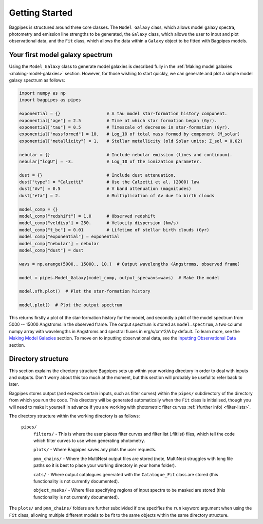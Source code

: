 .. _getting_started:

Getting Started
===============

Bagpipes is structured around three core classes. The ``Model_Galaxy`` class, which allows model galaxy spectra, photometry and emission line strengths to be generated, the ``Galaxy`` class, which allows the user to input and plot observational data, and the ``Fit`` class, which allows the data within a ``Galaxy`` object to be fitted with Bagpipes models.


Your first model galaxy spectrum
--------------------------------

Using the ``Model_Galaxy`` class to generate model galaxies is described fully in the :ref:`Making model galaxies <making-model-galaxies>` section. However, for those wishing to start quickly, we can generate and plot a simple model galaxy spectrum as follows:

.. code:: python

	import numpy as np
	import bagpipes as pipes

	exponential = {}                  # A tau model star-formation history component.
	exponential["age"] = 2.5          # Time at which star formation began (Gyr).
	exponential["tau"] = 0.5          # Timescale of decrease in star-formation (Gyr).
	exponential["massformed"] = 10.   # Log_10 of total mass formed by component (M_solar)
	exponential["metallicity"] = 1.   # Stellar metallicity (old Solar units: Z_sol = 0.02)
		
	nebular = {}                      # Include nebular emission (lines and continuum).
	nebular["logU"] = -3.             # Log_10 of the ionization parameter.

	dust = {}                         # Include dust attenuation.
	dust["type"] = "Calzetti"         # Use the Calzetti et al. (2000) law
	dust["Av"] = 0.5                  # V band attenuation (magnitudes)
	dust["eta"] = 2.                  # Multiplication of Av due to birth clouds

	model_comp = {}
	model_comp["redshift"] = 1.0      # Observed redshift
	model_comp["veldisp"] = 250.      # Velocity dispersion (km/s)
	model_comp["t_bc"] = 0.01         # Lifetime of stellar birth clouds (Gyr)
	model_comp["exponential"] = exponential
	model_comp["nebular"] = nebular
	model_comp["dust"] = dust

	wavs = np.arange(5000., 15000., 10.)  # Output wavelengths (Angstroms, observed frame)

	model = pipes.Model_Galaxy(model_comp, output_specwavs=wavs)  # Make the model

	model.sfh.plot()  # Plot the star-formation history

	model.plot()  # Plot the output spectrum


This returns firstly a plot of the star-formation history for the model, and secondly a plot of the model spectrum from 5000 -- 15000 Angstroms in the observed frame. The output spectrum is stored as ``model.spectrum``, a two column numpy array with wavelengths in Angstroms and spectral fluxes in erg/s/cm^2/A by default. To learn more, see the `Making Model Galaxies <model_galaxies/model_galaxies.html>`_ section. To move on to inputting observational data, see the `Inputting Observational Data <loading_galaxies/loading_galaxies.html>`_ section.

.. _directory-structure:

Directory structure
-------------------

This section explains the directory structure Bagpipes sets up within your working directory in order to deal with inputs and outputs. Don't worry about this too much at the moment, but this section will probably be useful to refer back to later.

Bagpipes stores output (and expects certain inputs, such as filter curves) within the ``pipes/`` subdirectory of the directory from which you run the code. This directory will be generated automatically when the ``Fit`` class is initialised, though you will need to make it yourself in advance if you are working with photometric filter curves :ref:`(further info) <filter-lists>`.

The directory structure within the working directory is as follows:

	``pipes/``
		``filters/`` - This is where the user places filter curves and filter list (.filtlist) files, which tell the code which filter curves to use when generating photometry.

		``plots/`` - Where Bagpipes saves any plots the user requests.

		``pmn_chains/`` - Where the MultiNest output files are stored (note, MultiNest struggles with long file paths so it is best to place your working directory in your home folder).

		``cats/`` - Where output catalogues generated with the ``Catalogue_Fit`` class are stored (this functionality is not currently documented).

		``object_masks/`` - Where files specifying regions of input spectra to be masked are stored (this functionality is not currently documented).


The ``plots/`` and ``pmn_chains/`` folders are further subdivided if one specifies the ``run`` keyword argument when using the ``Fit`` class, allowing multiple different models to be fit to the same objects within the same directory structure.


